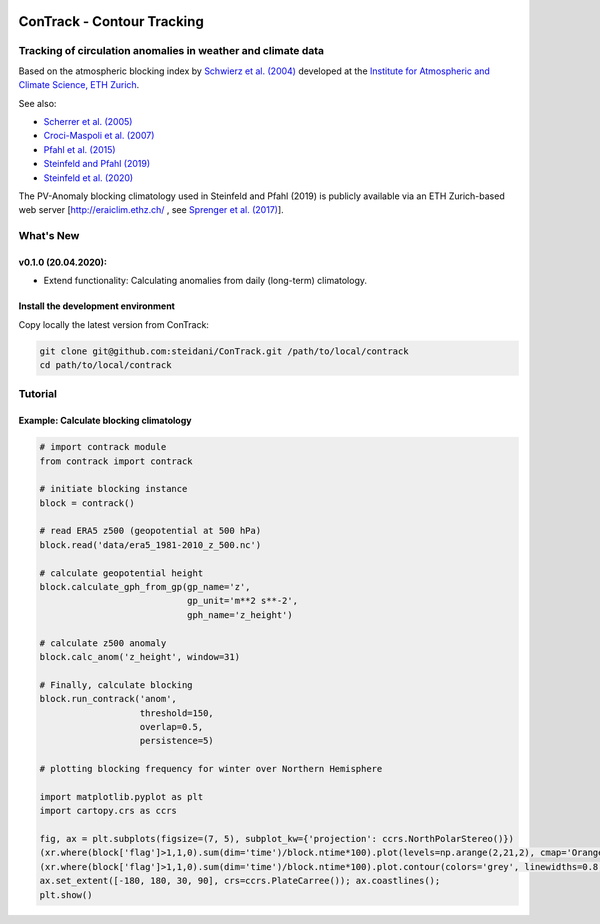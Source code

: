 .. image:: docs/logo_contrack_2.png
   :width: 30 px
   :align: center


###########################
ConTrack - Contour Tracking
###########################
=============================================================
Tracking of circulation anomalies in weather and climate data
=============================================================

Based on the atmospheric blocking index by `Schwierz et al. (2004) <https://doi.org/10.1029/2003GL019341>`_ developed at the `Institute for Atmospheric and Climate Science, ETH Zurich <https://iac.ethz.ch/group/atmospheric-dynamics.html>`_.

See also:  

- `Scherrer et al. (2005) <https://doi.org/10.1002/joc.1250>`_
- `Croci-Maspoli et al. (2007) <https://doi.org/10.1175/JCLI4029.1>`_
- `Pfahl et al. (2015) <https://www.nature.com/articles/ngeo2487>`_
- `Steinfeld and Pfahl (2019) <https://doi.org/10.1007/s00382-019-04919-6>`_
- `Steinfeld et al. (2020) <https://doi.org/10.5194/wcd-2020-5>`_

The PV-Anomaly blocking climatology used in Steinfeld and Pfahl (2019) is publicly available via an ETH Zurich-based web server [`http://eraiclim.ethz.ch/ <http://eraiclim.ethz.ch/>`_ , see `Sprenger et al. (2017) <https://doi.org/10.1175/BAMS-D-15-00299.1>`_].  

==========
What's New
==========

v0.1.0 (20.04.2020): 
--------------------

- Extend functionality: Calculating anomalies from daily (long-term) climatology.

Install the development environment
-----------------------------------

Copy locally the latest version from ConTrack:

.. code-block:: bash

    git clone git@github.com:steidani/ConTrack.git /path/to/local/contrack
    cd path/to/local/contrack

==========
Tutorial
==========

Example: Calculate blocking climatology 
--------------------

.. code-block:: python 
   
   # import contrack module 
   from contrack import contrack

   # initiate blocking instance
   block = contrack()
   
   # read ERA5 z500 (geopotential at 500 hPa)
   block.read('data/era5_1981-2010_z_500.nc')

   # calculate geopotential height
   block.calculate_gph_from_gp(gp_name='z',
                               gp_unit='m**2 s**-2',
                               gph_name='z_height')

   # calculate z500 anomaly
   block.calc_anom('z_height', window=31)

   # Finally, calculate blocking
   block.run_contrack('anom', 
                      threshold=150,
                      overlap=0.5,
                      persistence=5)

   # plotting blocking frequency for winter over Northern Hemisphere

   import matplotlib.pyplot as plt
   import cartopy.crs as ccrs

   fig, ax = plt.subplots(figsize=(7, 5), subplot_kw={'projection': ccrs.NorthPolarStereo()})
   (xr.where(block['flag']>1,1,0).sum(dim='time')/block.ntime*100).plot(levels=np.arange(2,21,2), cmap='Oranges', extend = 'max', transform=ccrs.PlateCarree())
   (xr.where(block['flag']>1,1,0).sum(dim='time')/block.ntime*100).plot.contour(colors='grey', linewidths=0.8, levels=np.arange(2,21,2), transform=ccrs.PlateCarree())
   ax.set_extent([-180, 180, 30, 90], crs=ccrs.PlateCarree()); ax.coastlines();
   plt.show()

.. image:: docs/era5_blockingfreq_DJF.png
   :width: 20 px
   :align: center


